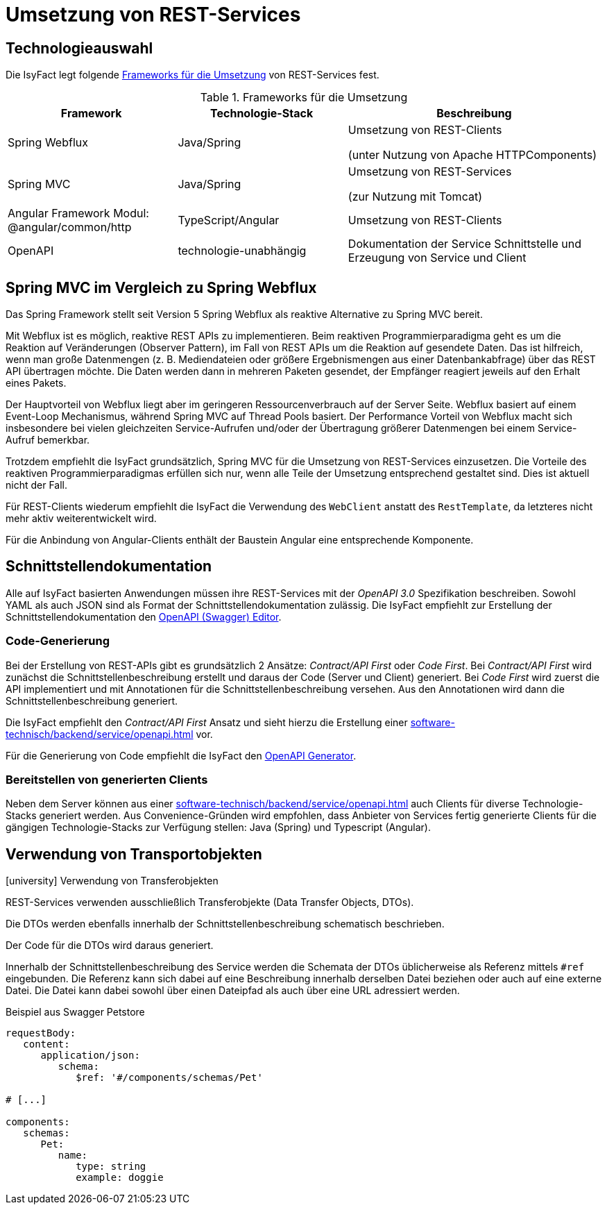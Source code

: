 = Umsetzung von REST-Services

[[technologieauswahl]]
== Technologieauswahl

Die IsyFact legt folgende <<table-frameworks>> von REST-Services fest.

[[table-frameworks]]
.Frameworks für die Umsetzung
[cols="2,2,3",options="header"]
|===
|Framework |Technologie-Stack |Beschreibung

|Spring Webflux
|Java/Spring
|Umsetzung von REST-Clients

(unter Nutzung von Apache HTTPComponents)

|Spring MVC
|Java/Spring
|Umsetzung von REST-Services

(zur Nutzung mit Tomcat)

// TODO Umziehen zur Frontend-Architektur
|Angular Framework Modul: @angular/common/http
|TypeScript/Angular
|Umsetzung von REST-Clients

|OpenAPI
|technologie-unabhängig
|Dokumentation der Service Schnittstelle und Erzeugung von Service und Client

|===

[[spring-mvc-vergleich-webflux]]
== Spring MVC im Vergleich zu Spring Webflux

Das Spring Framework stellt seit Version 5 Spring Webflux als reaktive Alternative zu Spring MVC bereit.

Mit Webflux ist es möglich, reaktive REST APIs zu implementieren.
Beim reaktiven Programmierparadigma geht es um die Reaktion auf Veränderungen (Observer Pattern), im Fall von REST APIs um die Reaktion auf gesendete Daten.
Das ist hilfreich, wenn man große Datenmengen (z. B. Mediendateien oder größere Ergebnismengen aus einer Datenbankabfrage) über das REST API übertragen möchte.
Die Daten werden dann in mehreren Paketen gesendet, der Empfänger reagiert jeweils auf den Erhalt eines Pakets.

Der Hauptvorteil von Webflux liegt aber im geringeren Ressourcenverbrauch auf der Server Seite.
Webflux basiert auf einem Event-Loop Mechanismus, während Spring MVC auf Thread Pools basiert.
Der Performance Vorteil von Webflux macht sich insbesondere bei vielen gleichzeiten Service-Aufrufen und/oder der Übertragung größerer Datenmengen bei einem Service-Aufruf bemerkbar.

Trotzdem empfiehlt die IsyFact grundsätzlich, Spring MVC für die Umsetzung von REST-Services einzusetzen.
Die Vorteile des reaktiven Programmierparadigmas erfüllen sich nur, wenn alle Teile der Umsetzung entsprechend gestaltet sind.
Dies ist aktuell nicht der Fall.

Für REST-Clients wiederum empfiehlt die IsyFact die Verwendung des `WebClient` anstatt des `RestTemplate`, da letzteres nicht mehr aktiv weiterentwickelt wird.

Für die Anbindung von Angular-Clients enthält der Baustein Angular eine entsprechende Komponente.

[[schnittstellendokumentation]]
== Schnittstellendokumentation

Alle auf IsyFact basierten Anwendungen müssen ihre REST-Services mit der _OpenAPI 3.0_ Spezifikation beschreiben.
Sowohl YAML als auch JSON sind als Format der Schnittstellendokumentation zulässig.
Die IsyFact empfiehlt zur Erstellung der Schnittstellendokumentation den xref:werkzeuge:openapi.adoc#openapi-editor[OpenAPI (Swagger) Editor].

[[code-generierung]]
=== Code-Generierung

Bei der Erstellung von REST-APIs gibt es grundsätzlich 2 Ansätze: _Contract/API First_ oder _Code First_.
Bei _Contract/API First_ wird zunächst die Schnittstellenbeschreibung erstellt und daraus der Code (Server und Client) generiert.
Bei _Code First_ wird zuerst die API implementiert und mit Annotationen für die Schnittstellenbeschreibung versehen.
Aus den Annotationen wird dann die Schnittstellenbeschreibung generiert.

Die IsyFact empfiehlt den _Contract/API First_ Ansatz und sieht hierzu die Erstellung einer xref:software-technisch/backend/service/openapi.adoc[] vor.

Für die Generierung von Code empfiehlt die IsyFact den xref:werkzeuge:openapi.adoc#openapi-generator[OpenAPI Generator].

[[bereitstellen-generierte-clients]]
=== Bereitstellen von generierten Clients

Neben dem Server können aus einer xref:software-technisch/backend/service/openapi.adoc[] auch Clients für diverse Technologie-Stacks generiert werden.
Aus Convenience-Gründen wird empfohlen, dass Anbieter von Services fertig generierte Clients für die gängigen Technologie-Stacks zur Verfügung stellen: Java (Spring) und Typescript (Angular).

[[verwendung-transportobjekte]]
== Verwendung von Transportobjekten

.icon:university[title=Architekturregel] Verwendung von Transferobjekten
****
REST-Services verwenden ausschließlich Transferobjekte (Data Transfer Objects, DTOs).
****

Die DTOs werden ebenfalls innerhalb der Schnittstellenbeschreibung schematisch beschrieben.

Der Code für die DTOs wird daraus generiert.

Innerhalb der Schnittstellenbeschreibung des Service werden die Schemata der DTOs üblicherweise als Referenz mittels `#ref` eingebunden.
Die Referenz kann sich dabei auf eine Beschreibung innerhalb derselben Datei beziehen oder auch auf eine externe Datei.
Die Datei kann dabei sowohl über einen Dateipfad als auch über eine URL adressiert werden.

.Beispiel aus Swagger Petstore
[source,yaml]
----
requestBody:
   content:
      application/json:
         schema:
            $ref: '#/components/schemas/Pet'

# [...]

components:
   schemas:
      Pet:
         name:
            type: string
            example: doggie
----